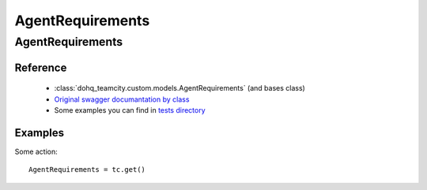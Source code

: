 ############
AgentRequirements
############

AgentRequirements
========

Reference
---------

  + :class:`dohq_teamcity.custom.models.AgentRequirements` (and bases class)
  + `Original swagger documantation by class <https://github.com/devopshq/teamcity/blob/develop/docs-sphinx/swagger/models/AgentRequirements.md>`_
  + Some examples you can find in `tests directory <https://github.com/devopshq/teamcity/blob/develop/test>`_

Examples
--------
Some action::

    AgentRequirements = tc.get()


